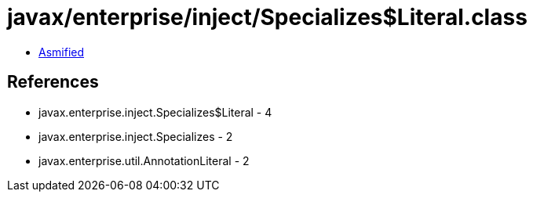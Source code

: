 = javax/enterprise/inject/Specializes$Literal.class

 - link:Specializes$Literal-asmified.java[Asmified]

== References

 - javax.enterprise.inject.Specializes$Literal - 4
 - javax.enterprise.inject.Specializes - 2
 - javax.enterprise.util.AnnotationLiteral - 2
